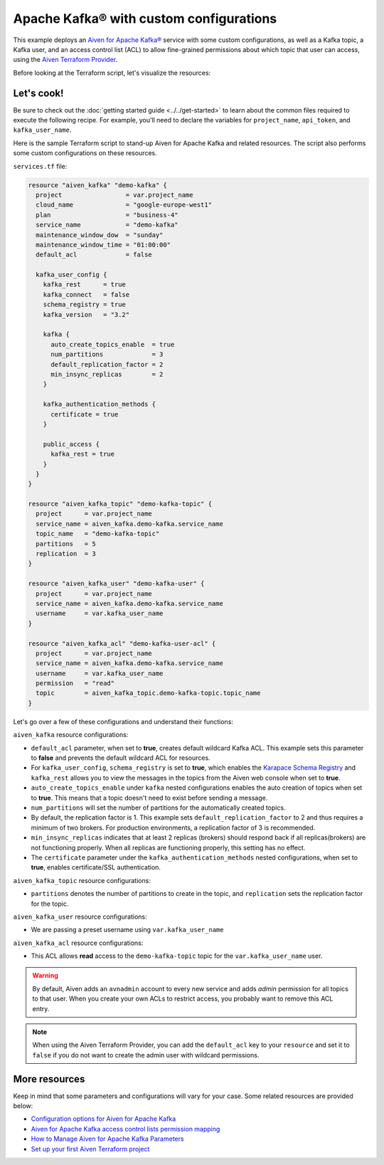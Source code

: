 Apache Kafka® with custom configurations
========================================

This example deploys an `Aiven for Apache Kafka® <https://aiven.io/kafka>`_ service with some custom configurations, as well as a Kafka topic, a Kafka user, and an access control list (ACL) to allow fine-grained permissions about which topic that user can access, using the `Aiven Terraform Provider <https://registry.terraform.io/providers/aiven/aiven/latest/docs>`_.

Before looking at the Terraform script, let's visualize the resources:

.. mermaid::

   flowchart LR
      subgraph Aiven-for-Apache-Kafka
      id4[[Aiven Kafka User]]
      id5[[Aiven Kafka User ACL]]
      end
      Producer --> Aiven-for-Apache-Kafka --> Consumer

Let's cook!
------------

Be sure to check out the :doc:`getting started guide <../../get-started>` to learn about the common files required to execute the following recipe. For example, you'll need to declare the variables for ``project_name``, ``api_token``, and ``kafka_user_name``.

.. dropdown:: Expand to check out the relevant common files needed for this recipe.

    Navigate to a new folder and add the following files.

    1. Add the following to a new ``provider.tf`` file:

    .. code:: terraform

       terraform {
         required_providers {
           aiven = {
             source  = "aiven/aiven"
             version = "~> 3.9.0"
           }
         }
       }
   
       provider "aiven" {
         api_token = var.aiven_api_token
       }
   
    You can also set the environment variable ``AIVEN_TOKEN`` for the ``api_token`` property. With this, you don't need to pass the ``-var-file`` flag when executing Terraform commands.
 
    2. To avoid including sensitive information in source control, the variables are defined here in the ``variables.tf`` file. You can then use a ``*.tfvars`` file with the actual values so that Terraform receives the values during runtime, and exclude it.

    The ``variables.tf`` file defines the API token, the project name to use, and the prefix for the service name:

    .. code:: terraform

       variable "aiven_api_token" {
         description = "Aiven console API token"
         type        = string
       }
   
       variable "project_name" {
         description = "Aiven console project name"
         type        = string
       }
   
       variable "kafka_user_name" {
         description = "Username for Aiven for Apache Kafka user"
         type        = string
       } 
    
    3. The ``var-values.tfvars`` file holds the actual values and is passed to Terraform using the ``-var-file=`` flag.

    ``var-values.tfvars`` file:

    .. code:: terraform

       aiven_api_token     = "<YOUR-AIVEN-AUTHENTICATION-TOKEN-GOES-HERE>"
       project_name        = "<YOUR-AIVEN-CONSOLE-PROJECT-NAME-GOES-HERE>"
       kafka_user_name     = "<A-SAMPLE-USERNAME>"

Here is the sample Terraform script to stand-up Aiven for Apache Kafka and related resources. The script also performs some custom configurations on these resources.

``services.tf`` file:

.. code:: terraform
  
  resource "aiven_kafka" "demo-kafka" {
    project                 = var.project_name
    cloud_name              = "google-europe-west1"
    plan                    = "business-4"
    service_name            = "demo-kafka"
    maintenance_window_dow  = "sunday"
    maintenance_window_time = "01:00:00"
    default_acl             = false
  
    kafka_user_config {
      kafka_rest      = true
      kafka_connect   = false
      schema_registry = true
      kafka_version   = "3.2"
  
      kafka {
        auto_create_topics_enable  = true
        num_partitions             = 3
        default_replication_factor = 2
        min_insync_replicas        = 2
      }
  
      kafka_authentication_methods {
        certificate = true
      }
  
      public_access {
        kafka_rest = true
      }
    }
  }
  
  resource "aiven_kafka_topic" "demo-kafka-topic" {
    project      = var.project_name
    service_name = aiven_kafka.demo-kafka.service_name
    topic_name   = "demo-kafka-topic"
    partitions   = 5
    replication  = 3
  }
  
  resource "aiven_kafka_user" "demo-kafka-user" {
    project      = var.project_name
    service_name = aiven_kafka.demo-kafka.service_name
    username     = var.kafka_user_name
  }
  
  resource "aiven_kafka_acl" "demo-kafka-user-acl" {
    project      = var.project_name
    service_name = aiven_kafka.demo-kafka.service_name
    username     = var.kafka_user_name
    permission   = "read"
    topic        = aiven_kafka_topic.demo-kafka-topic.topic_name
  }
  
.. dropdown:: Expand to check out how to execute the Terraform files.

    The ``init`` command performs several different initialization steps in order to prepare the current working directory for use with Terraform. In our case, this command automatically finds, downloads, and installs the necessary Aiven Terraform provider plugins.
    
    .. code:: shell

       terraform init

    The ``plan`` command creates an execution plan and shows you the resources that will be created (or modified) for you. This command does not actually create any resource; this is more like a preview.

    .. code:: bash

       terraform plan -var-file=var-values.tfvars

    If you're satisfied with the output of ``terraform plan``, go ahead and run the ``terraform apply`` command which actually does the task or creating (or modifying) your infrastructure resources. 

    .. code:: bash

       terraform apply -var-file=var-values.tfvars

Let's go over a few of these configurations and understand their functions:

``aiven_kafka`` resource configurations:

- ``default_acl`` parameter, when set to **true**, creates default wildcard Kafka ACL. This example sets this parameter to **false** and prevents the default wildcard ACL for resources.

- For ``kafka_user_config``, ``schema_registry`` is set to **true**, which enables the `Karapace Schema Registry <https://aiven.io/blog/what-is-karapace>`_ and ``kafka_rest`` allows you to view the messages in the topics from the Aiven web console when set to **true**.

- ``auto_create_topics_enable`` under ``kafka`` nested configurations enables the auto creation of topics when set to **true**. This means that a topic doesn't need to exist before sending a message.

- ``num_partitions`` will set the number of partitions for the automatically created topics.

- By default, the replication factor is 1. This example sets ``default_replication_factor`` to 2 and thus requires a minimum of two brokers. For production environments, a replication factor of 3 is recommended. 

- ``min_insync_replicas`` indicates that at least 2 replicas (brokers) should respond back if all replicas(brokers) are not functioning properly. When all replicas are functioning properly, this setting has no effect. 

- The ``certificate`` parameter under the ``kafka_authentication_methods`` nested configurations, when set to **true**, enables certificate/SSL authentication.

``aiven_kafka_topic`` resource configurations:

- ``partitions`` denotes the number of partitions to create in the topic, and ``replication`` sets the replication factor for the topic.

``aiven_kafka_user`` resource configurations:

- We are passing a preset username using ``var.kafka_user_name``

``aiven_kafka_acl`` resource configurations:

- This ACL allows **read** access to the ``demo-kafka-topic`` topic for the ``var.kafka_user_name`` user. 

.. Warning:: 

  By default, Aiven adds an ``avnadmin`` account to every new service and adds `admin` permission for all topics to that user. When you create your own ACLs to restrict access, you probably want to remove this ACL entry.

.. Note::

  When using the Aiven Terraform Provider, you can add the ``default_acl`` key to your ``resource`` and set it to ``false`` if you do not want to create the admin user with wildcard permissions.

More resources
--------------

Keep in mind that some parameters and configurations will vary for your case. Some related resources are provided below:

- `Configuration options for Aiven for Apache Kafka <https://docs.aiven.io/docs/products/kafka/reference/advanced-params.html>`_
- `Aiven for Apache Kafka access control lists permission mapping <https://docs.aiven.io/docs/products/kafka/concepts/acl.html>`_
- `How to Manage Aiven for Apache Kafka Parameters <https://www.youtube.com/watch?v=pXQZWI0ddLg>`_
- `Set up your first Aiven Terraform project <https://docs.aiven.io/docs/tools/terraform/get-started.html>`_
